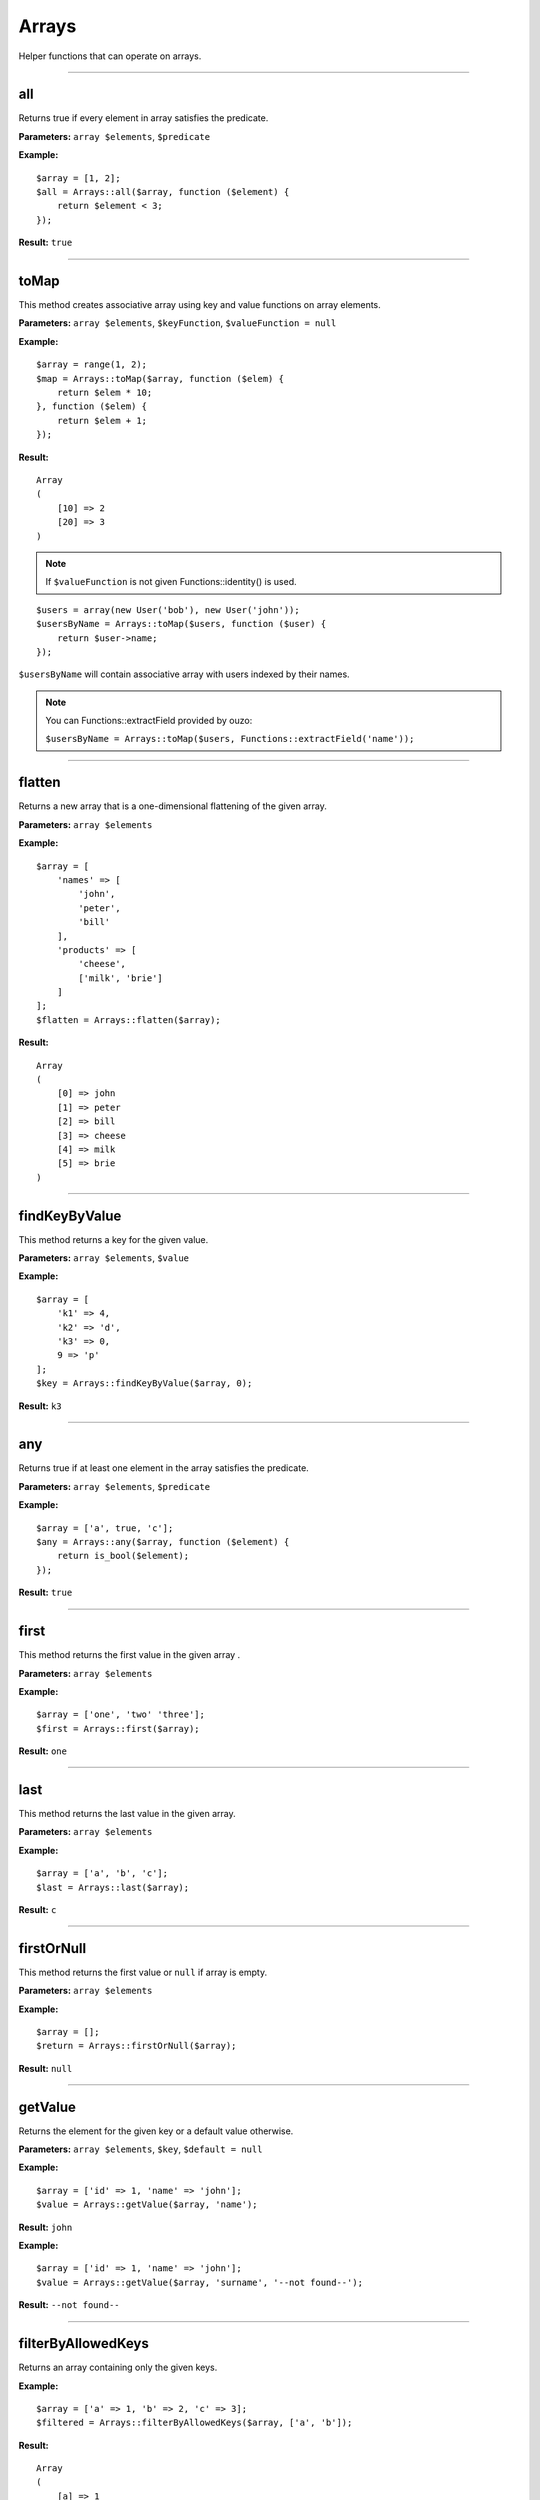 Arrays
======

Helper functions that can operate on arrays.

----

all
~~~
Returns true if every element in array satisfies the predicate.

**Parameters:** ``array $elements``, ``$predicate``

**Example:**
::

    $array = [1, 2];
    $all = Arrays::all($array, function ($element) {
        return $element < 3;
    });

**Result:** ``true``

----

.. _Arrays-toMap:

toMap
~~~~~
This method creates associative array using key and value functions on array elements.

**Parameters:** ``array $elements``, ``$keyFunction``, ``$valueFunction = null``

**Example:**
::

    $array = range(1, 2);
    $map = Arrays::toMap($array, function ($elem) {
        return $elem * 10;
    }, function ($elem) {
        return $elem + 1;
    }); 

**Result:**
::

    Array
    (
        [10] => 2
        [20] => 3
    )

.. note::

    If ``$valueFunction`` is not given Functions::identity() is used.

::

    $users = array(new User('bob'), new User('john'));
    $usersByName = Arrays::toMap($users, function ($user) {
        return $user->name;
    }); 

``$usersByName`` will contain associative array with users indexed by their names.

.. note::

    You can Functions::extractField provided by ouzo:

    ``$usersByName = Arrays::toMap($users, Functions::extractField('name'));``

----

flatten
~~~~~~~
Returns a new array that is a one-dimensional flattening of the given array.

**Parameters:** ``array $elements``

**Example:**
::

    $array = [
        'names' => [
            'john',
            'peter',
            'bill'
        ],
        'products' => [
            'cheese',
            ['milk', 'brie']
        ]
    ];
    $flatten = Arrays::flatten($array);

**Result:**
::

    Array
    (
        [0] => john
        [1] => peter
        [2] => bill
        [3] => cheese
        [4] => milk
        [5] => brie
    )

----

findKeyByValue
~~~~~~~~~~~~~~
This method returns a key for the given value.

**Parameters:** ``array $elements``, ``$value``

**Example:**
::

    $array = [
        'k1' => 4,
        'k2' => 'd',
        'k3' => 0,
        9 => 'p'
    ];
    $key = Arrays::findKeyByValue($array, 0);

**Result:** ``k3``

----

any
~~~
Returns true if at least one element in the array satisfies the predicate.

**Parameters:** ``array $elements``, ``$predicate``

**Example:**
::

    $array = ['a', true, 'c'];
    $any = Arrays::any($array, function ($element) {
        return is_bool($element);
    });

**Result:** ``true``

----

first
~~~~~
This method returns the first value in the given array .

**Parameters:** ``array $elements``

**Example:**
::

    $array = ['one', 'two' 'three'];
    $first = Arrays::first($array);

**Result:** ``one``

----

last
~~~~
This method returns the last value in the given array.

**Parameters:** ``array $elements``

**Example:**
::

    $array = ['a', 'b', 'c'];
    $last = Arrays::last($array);

**Result:** ``c``

----

firstOrNull
~~~~~~~~~~~
This method returns the first value or ``null`` if array is empty.

**Parameters:** ``array $elements``

**Example:**
::

    $array = [];
    $return = Arrays::firstOrNull($array);

**Result:** ``null``

----

getValue
~~~~~~~~
Returns the element for the given key or a default value otherwise.

**Parameters:** ``array $elements``, ``$key``, ``$default = null``

**Example:**
::

    $array = ['id' => 1, 'name' => 'john'];
    $value = Arrays::getValue($array, 'name');

**Result:** ``john``

**Example:**
::

    $array = ['id' => 1, 'name' => 'john'];
    $value = Arrays::getValue($array, 'surname', '--not found--');

**Result:** ``--not found--``

----

filterByAllowedKeys
~~~~~~~~~~~~~~~~~~~
Returns an array containing only the given keys.

**Example:**
::

    $array = ['a' => 1, 'b' => 2, 'c' => 3];
    $filtered = Arrays::filterByAllowedKeys($array, ['a', 'b']);

**Result:** 
::

    Array
    (
        [a] => 1
        [b] => 2
    )

----

filterByKeys
~~~~~~~~~~~~
Filters array by keys using the predicate.

**Example:**
::

    $array = ['a1' => 1, 'a2' => 2, 'c' => 3];
    $filtered = Arrays::filterByKeys($array, function ($elem) {
        return $elem[0] == 'a';
    });

**Result:** 
::

    Array
    (
        [a1] => 1
        [a2] => 2
    )

----

.. _Arrays-groupBy:

groupBy
~~~~~~~
Groups elements in array using given function. If ``$orderField`` is set, grouped elements will be also sorted.

**Parameters:** ``array $elements``, ``$keyFunction``, ``$orderField = null``

**Example:**
::

    $obj1 = new stdClass();
    $obj1->name = 'a';
    $obj1->description = '1';
    
    $obj2 = new stdClass();
    $obj2->name = 'b';
    $obj2->description = '2';
    
    $obj3 = new stdClass();
    $obj3->name = 'b';
    $obj3->description = '3';
    
    $array = [$obj1, $obj2, $obj3];
    $grouped = Arrays::groupBy($array, Functions::extractField('name'));

**Result:**
::

    Array
    (
        [a] => Array
            (
                [0] => stdClass Object
                    (
                        [name] => a
                        [description] => 1
                    )

            )

        [b] => Array
            (
                [0] => stdClass Object
                    (
                        [name] => b
                        [description] => 2
                    )

                [1] => stdClass Object
                    (
                        [name] => b
                        [description] => 3
                    )

            )

    )

----

orderBy
~~~~~~~
This method sorts elements in array using order field.

**Parameters:** ``array $elements``, ``$orderField``

**Example:**
::

    $obj1 = new stdClass();
    $obj1->name = 'a';
    $obj1->description = '1';

    $obj2 = new stdClass();
    $obj2->name = 'c';
    $obj2->description = '2';

    $obj3 = new stdClass();
    $obj3->name = 'b';
    $obj3->description = '3';

    $array = [$obj1, $obj2, $obj3];
    $sorted = Arrays::orderBy($array, 'name');

**Result:**
::

    Array
    (
        [0] => stdClass Object
            (
                [name] => a
                [description] => 1
            )

        [1] => stdClass Object
            (
                [name] => b
                [description] => 3
            )

        [2] => stdClass Object
            (
                [name] => c
                [description] => 2
            )

    )

----

mapKeys
-------
This method maps array keys using the function. It invokes the function for each key in the array and creates a new array containing the keys returned by the function.

**Parameters:** ``array $elements``, ``$function``

**Example:**
::

    $array = [
         'k1' => 'v1',
         'k2' => 'v2',
         'k3' => 'v3'
    ];
    $arrayWithNewKeys = Arrays::mapKeys($array, function ($key) {
         return 'new_' . $key;
    });

**Result:**
::

    Array
    (
         [new_k1] => v1
         [new_k2] => v2
         [new_k3] => v3
    )

----

map
~~~
This method maps array values using the function.
It invokes the function for each value in the array and creates a new array containing the values returned by the function.

**Parameters:** ``array $elements``, ``$function``

**Example:**
::

    $array = ['k1', 'k2', 'k3'];
    $result = Arrays::map($array, function ($value) {
        return 'new_' . $value;
    });

**Result:**
::

    Array
    (
        [0] => new_k1
        [1] => new_k2
        [2] => new_k3
    )

----

mapEntries
~~~~~~~~~~
This method maps array values using the function which takes key and value as parameters.
Invokes the function for each value in the array.
Creates a new array containing the values returned by the function.

**Parameters:** ``array $elements``, ``$function``

**Example:**
::

    $array = ['a' => '1', 'b' => '2', 'c' => '3'];
    $result = Arrays::mapEntries($array, function ($key, $value) {
        return $key . '_' . $value;
    });

**Result:**
::

    Array
    (
        [a] => a_1
        [b] => b_2
        [c] => c_3
    )

----

filter
~~~~~~
This method filters array using function. Result contains all elements for which function  returns ``true``
**Parameters:** ``$elements``, ``$function``

**Example:**
::

    $array = [1, 2, 3, 4];
    $result = Arrays::filter($array, function ($value) {
        return $value > 2;
    });

**Result:**
::

    Array
    (
        [2] => 3
        [3] => 4
    )

----

filterNotBlank
~~~~~~~~~~~~~~
Returns a new array without blank elements.

**Parameters:** ``array $elements``

----

toArray
~~~~~~~
Makes an array from element. Returns the given argument if it's already an array.

**Parameters:** ``$element``

**Example:**
::

    $result = Arrays::toArray('test');

**Result:**
::

    Array
    (
        [0] => test
    )

----

randElement
~~~~~~~~~~~
Returns a random element from the given array.

**Parameters:** ``array $elements``

**Example:**
::

    $array = ['john', 'city', 'small'[;
    $rand = Arrays::randElement($array);

**Result:** *rand element from array*

----

combine
~~~~~~~
Returns a new array with ``$keys`` as array keys and ``$values`` as array values.

**Parameters:** ``array $keys``, ``array $values``

**Example:**
::

    $keys = ['id', 'name', 'surname'];
    $values = [1, 'john', 'smith'];
    $combined = Arrays::combine($keys, $values);

**Result:**
::

    Array
    (
        [id] => 1
        [name] => john
        [surname] => smith
    )

----

keyExists
~~~~~~~~~
Checks is key exists in an array.

**Parameters:** ``array $elements``, ``$key``

**Example:**
::

    $array = ['id' => 1, 'name' => 'john'];
    $return = Arrays::keyExists($array, 'name');

**Result:** ``true``

----

reduce
~~~~~~
Method to reduce an array elements to a string value.

**Parameters:** ``array $elements``, ``callable $function``

----

find
~~~~
Finds first element in array that is matched by function. Returns null if element was not found.

**Parameters:** ``array $elements``, ``callable $function``

----

intersect
~~~~~~~~~
Computes the intersection of arrays.

**Parameters:** ``array $array1``, ``array $array2``

----

setNestedValue
~~~~~~~~~~~~~~
Sets nested value.

**Parameters:** ``array $array``, ``array $keys``, ``$value``

**Example:**
::

    $array = array();
    Arrays::setNestedValue($array, array('1', '2', '3'), 'value');

Result:
::

    Array
    (
         [1] => Array
             (
                 [2] => Array
                     (
                         [3] => value
                     )
             )
    )

----

sort
~~~~
Returns a new array sorted using given comparator.
The comparator function must return an integer less than, equal to, or greater than zero if the first argument is considered to be respectively less than, equal to, or greater than the second.
To obtain comparator one may use ``Comparator`` class (for instance ``Comparator::natural()`` which yields ordering using comparison operators).

**Parameters:** ``array $array``, ``$comparator``

**Example:**
::

    class Foo
    {
        private $value;

        public function __construct($value)
        {
          $this->value = $value;
        }

        public function getValue()
        {
          return $this->value;
        }
    }
    $values = [new Foo(1), new Foo(3), new Foo(2)];
    $sorted = Arrays::sort($values, Comparator::compareBy('getValue()'));

**Result:**
::

    Array
    (
         [0] =>  class Foo (1) {
                     private $value => int(1)
                 }
         [1] =>  class Foo (1) {
                     private $value => int(2)
                 }
         [2] =>  class Foo (1) {
                     private $value => int(3)
                 }
    )

----

getNestedValue
~~~~~~~~~~~~~~
Returns nested value when found, otherwise returns null.

**Parameters:** ``array $array``, ``array $keys``

**Example:**
::

    $array = ['1' => ['2' => ['3' => 'value']]];
    $value = Arrays::getNestedValue($array, ['1', '2', '3']);

**Result:** ``value``

----

removeNestedValue
~~~~~~~~~~~~~~~~~
.. deprecated:: 1.0
Use :ref:`Arrays::removeNestedKey <Arrays-removeNestedKey>` instead.

----

.. _Arrays-removeNestedKey:

removeNestedKey
~~~~~~~~~~~~~~~
Returns array with removed keys even are nested.

**Parameters:** ``array $array``, ``array $keys``

**Example:**
::

    $array = ['1' => ['2' => ['3' => 'value']]];
    Arrays::removeNestedKey($array, ['1', '2']);

**Result:**
::

    Array
    (
         [1] => Array
             (
             )
    )

.. note::

    It's possible to remove keys when they don't have any children using flag ``Arrays::REMOVE_EMPTY_PARENTS``.

    **Example:**
    ::

        $array = ['1' => ['2' => ['3' => 'value']]];
        Arrays::removeNestedKey($array, ['1', '2'], Arrays::REMOVE_EMPTY_PARENTS);

    **Result:**
    ::

        Array
        (
        )

----

hasNestedKey
~~~~~~~~~~~~
Checks if array has a nested key.

.. note::

    It's possible to check array with null values using flag ``Arrays::TREAT_NULL_AS_VALUE``.

**Parameters:** ``array $array``, ``array $keys``, ``$flags = null``

**Example:**
::

    $array = ['1' => ['2' => ['3' => 'value']]];
    $value = Arrays::hasNestedKey($array, ['1', '2', '3']);

**Result:** ``true``

**Example with null values:**
::

    $array = ['1' => ['2' => ['3' => null]]];
    $value = Arrays::hasNestedKey($array, ['1', '2', '3'], Arrays::TREAT_NULL_AS_VALUE);

**Result:** ``true``

----

flattenKeysRecursively
~~~~~~~~~~~~~~~~~~~~~~
Returns a flattened array of keys with corresponding values.

**Parameters:** ``array $array``

**Example:**
::

    $array = [
         'customer' => [
             'name' => 'Name',
             'phone' => '123456789'
         ],
         'other' => [
             'ids_map' => [
                 '1qaz' => 'qaz',
                 '2wsx' => 'wsx'
             ],
             'first' => [
                 'second' => [
                     'third' => 'some value'
                 ]
             ]
         ]
    ];
    $flatten = Arrays::flattenKeysRecursively($array)

**Result:**
::

    Array
    (
         [customer.name] => Name
         [customer.phone] => 123456789
         [other.ids_map.1qaz] => qaz
         [other.ids_map.2wsx] => wsx
         [other.first.second.third] => some value
    )

----

count
~~~~~
Returns the number of elements for which the predicate returns true.

**Parameters:** ``array $elements``, ``$predicate``

**Example:**
::

    $array = [1, 2, 3];
    $count = Arrays::count($array, function ($element) {
       return $element < 3;
    });

**Result:** ``2``

----

uniqueBy
~~~~~~~~
Removes duplicate values from an array. It uses the given expression to extract value that is compared.

**Parameters:** ``array $elements``, ``$selector``

**Example:**
::

    $a = new stdClass();
    $a->name = 'bob';

    $b = new stdClass();
    $b->name = 'bob';

    $array = [$a, $b];
    $result = Arrays::uniqueBy($array, 'name');

**Result:**
::

    Array
    (
        [0] => $b
    )

----

recursiveDiff
~~~~~~~~~~~~~
Returns a recursive diff of two arrays

**Parameters:** ``array $array1``, ``array $array2``

**Example:**
::

    $array1 = array('a' => array('b' => 'c', 'd' => 'e'), 'f');
    $array2 = array('a' => array('b' => 'c'));
    $result = Arrays::recursiveDiff($array1, $array2);

**Result:**
::

  Array
  (
   [a] => Array
         (
           [d] => e
         )
   [0] => f
  )
